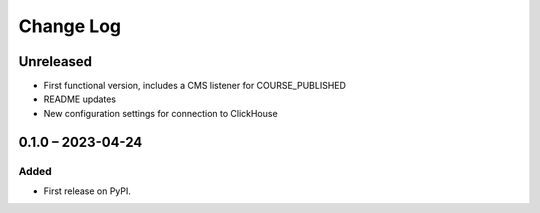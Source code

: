 Change Log
##########

..
   All enhancements and patches to event_sink_clickhouse will be documented
   in this file.  It adheres to the structure of https://keepachangelog.com/ ,
   but in reStructuredText instead of Markdown (for ease of incorporation into
   Sphinx documentation and the PyPI description).

   This project adheres to Semantic Versioning (https://semver.org/).

.. There should always be an "Unreleased" section for changes pending release.

Unreleased
**********

* First functional version, includes a CMS listener for COURSE_PUBLISHED
* README updates
* New configuration settings for connection to ClickHouse

0.1.0 – 2023-04-24
**********************************************

Added
=====

* First release on PyPI.
